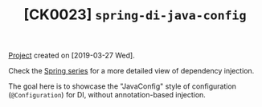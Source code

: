 #+TITLE: [CK0023] =spring-di-java-config=

[[file:../../code/spring-di-java-config/][Project]] created on [2019-03-27 Wed].

Check the [[file:../series/spring.org][Spring series]] for a more detailed view of dependency
injection.

The goal here is to showcase the "JavaConfig" style of configuration
(~@Configuration~) for DI, without annotation-based injection.
